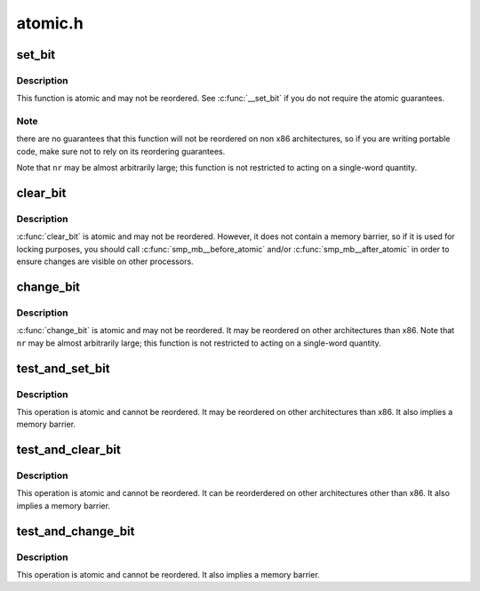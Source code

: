 .. -*- coding: utf-8; mode: rst -*-

========
atomic.h
========


.. _`set_bit`:

set_bit
=======

.. c:function:: void set_bit (int nr, volatile unsigned long *addr)

    Atomically set a bit in memory

    :param int nr:
        the bit to set

    :param volatile unsigned long \*addr:
        the address to start counting from



.. _`set_bit.description`:

Description
-----------

This function is atomic and may not be reordered.  See :c:func:`__set_bit`
if you do not require the atomic guarantees.



.. _`set_bit.note`:

Note
----

there are no guarantees that this function will not be reordered
on non x86 architectures, so if you are writing portable code,
make sure not to rely on its reordering guarantees.

Note that ``nr`` may be almost arbitrarily large; this function is not
restricted to acting on a single-word quantity.



.. _`clear_bit`:

clear_bit
=========

.. c:function:: void clear_bit (int nr, volatile unsigned long *addr)

    Clears a bit in memory

    :param int nr:
        Bit to clear

    :param volatile unsigned long \*addr:
        Address to start counting from



.. _`clear_bit.description`:

Description
-----------

:c:func:`clear_bit` is atomic and may not be reordered.  However, it does
not contain a memory barrier, so if it is used for locking purposes,
you should call :c:func:`smp_mb__before_atomic` and/or :c:func:`smp_mb__after_atomic`
in order to ensure changes are visible on other processors.



.. _`change_bit`:

change_bit
==========

.. c:function:: void change_bit (int nr, volatile unsigned long *addr)

    Toggle a bit in memory

    :param int nr:
        Bit to change

    :param volatile unsigned long \*addr:
        Address to start counting from



.. _`change_bit.description`:

Description
-----------

:c:func:`change_bit` is atomic and may not be reordered. It may be
reordered on other architectures than x86.
Note that ``nr`` may be almost arbitrarily large; this function is not
restricted to acting on a single-word quantity.



.. _`test_and_set_bit`:

test_and_set_bit
================

.. c:function:: int test_and_set_bit (int nr, volatile unsigned long *addr)

    Set a bit and return its old value

    :param int nr:
        Bit to set

    :param volatile unsigned long \*addr:
        Address to count from



.. _`test_and_set_bit.description`:

Description
-----------

This operation is atomic and cannot be reordered.
It may be reordered on other architectures than x86.
It also implies a memory barrier.



.. _`test_and_clear_bit`:

test_and_clear_bit
==================

.. c:function:: int test_and_clear_bit (int nr, volatile unsigned long *addr)

    Clear a bit and return its old value

    :param int nr:
        Bit to clear

    :param volatile unsigned long \*addr:
        Address to count from



.. _`test_and_clear_bit.description`:

Description
-----------

This operation is atomic and cannot be reordered.
It can be reorderdered on other architectures other than x86.
It also implies a memory barrier.



.. _`test_and_change_bit`:

test_and_change_bit
===================

.. c:function:: int test_and_change_bit (int nr, volatile unsigned long *addr)

    Change a bit and return its old value

    :param int nr:
        Bit to change

    :param volatile unsigned long \*addr:
        Address to count from



.. _`test_and_change_bit.description`:

Description
-----------

This operation is atomic and cannot be reordered.
It also implies a memory barrier.

